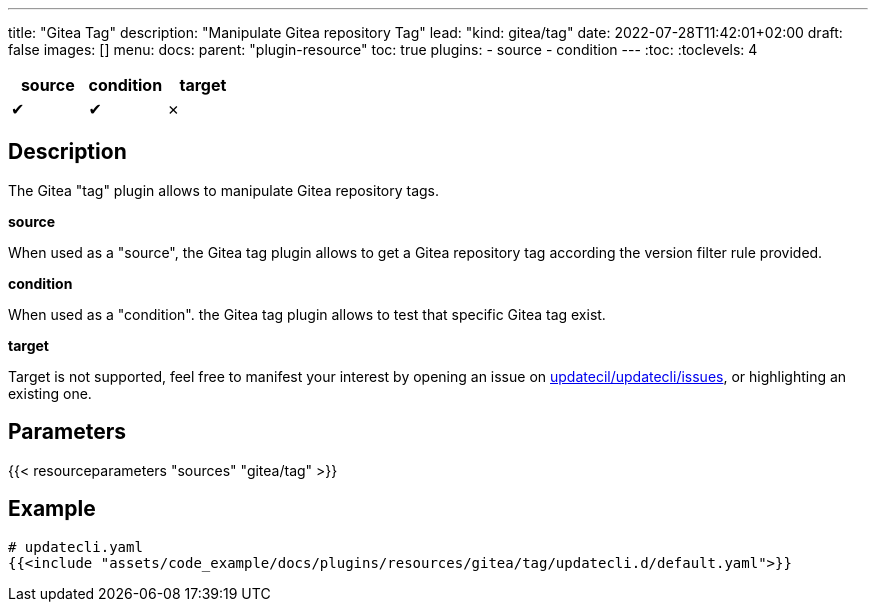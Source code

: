 ---
title: "Gitea Tag"
description: "Manipulate Gitea repository Tag"
lead: "kind: gitea/tag"
date: 2022-07-28T11:42:01+02:00
draft: false
images: []
menu:
  docs:
    parent: "plugin-resource"
toc: true
plugins:
  - source
  - condition
---
// <!-- Required for asciidoctor -->
:toc:
// Set toclevels to be at least your hugo [markup.tableOfContents.endLevel] config key
:toclevels: 4

[cols="1^,1^,1^",options=header]
|===
| source | condition | target
| &#10004; | &#10004; | &#10007;
|===

== Description

The Gitea "tag" plugin allows to manipulate Gitea repository tags.

**source**

When used as a "source", the Gitea tag plugin allows to get a Gitea repository tag according the version filter rule provided.

**condition**

When used as a "condition". the Gitea tag plugin allows to test that specific Gitea tag exist.

**target** 

Target is not supported, feel free to manifest your interest by opening an issue on link:https://github.com/updatecli/updatecli/issues[updatecil/updatecli/issues], or highlighting an existing one.

== Parameters

{{< resourceparameters "sources" "gitea/tag" >}}

== Example

[source,yaml]
----
# updatecli.yaml
{{<include "assets/code_example/docs/plugins/resources/gitea/tag/updatecli.d/default.yaml">}}
----

